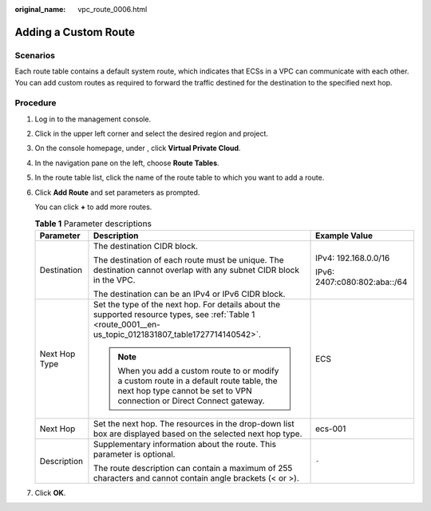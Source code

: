 :original_name: vpc_route_0006.html

.. _vpc_route_0006:

Adding a Custom Route
=====================

Scenarios
---------

Each route table contains a default system route, which indicates that ECSs in a VPC can communicate with each other. You can add custom routes as required to forward the traffic destined for the destination to the specified next hop.

Procedure
---------

#. Log in to the management console.

#. Click |image1| in the upper left corner and select the desired region and project.

#. On the console homepage, under , click **Virtual Private Cloud**.

#. In the navigation pane on the left, choose **Route Tables**.

#. In the route table list, click the name of the route table to which you want to add a route.

#. Click **Add Route** and set parameters as prompted.

   You can click **+** to add more routes.

   .. table:: **Table 1** Parameter descriptions

      +-----------------------+-------------------------------------------------------------------------------------------------------------------------------------------------------------------+------------------------------+
      | Parameter             | Description                                                                                                                                                       | Example Value                |
      +=======================+===================================================================================================================================================================+==============================+
      | Destination           | The destination CIDR block.                                                                                                                                       | IPv4: 192.168.0.0/16         |
      |                       |                                                                                                                                                                   |                              |
      |                       | The destination of each route must be unique. The destination cannot overlap with any subnet CIDR block in the VPC.                                               | IPv6: 2407:c080:802:aba::/64 |
      |                       |                                                                                                                                                                   |                              |
      |                       | The destination can be an IPv4 or IPv6 CIDR block.                                                                                                                |                              |
      +-----------------------+-------------------------------------------------------------------------------------------------------------------------------------------------------------------+------------------------------+
      | Next Hop Type         | Set the type of the next hop. For details about the supported resource types, see :ref:`Table 1 <route_0001__en-us_topic_0121831807_table1727714140542>`.         | ECS                          |
      |                       |                                                                                                                                                                   |                              |
      |                       | .. note::                                                                                                                                                         |                              |
      |                       |                                                                                                                                                                   |                              |
      |                       |    When you add a custom route to or modify a custom route in a default route table, the next hop type cannot be set to VPN connection or Direct Connect gateway. |                              |
      +-----------------------+-------------------------------------------------------------------------------------------------------------------------------------------------------------------+------------------------------+
      | Next Hop              | Set the next hop. The resources in the drop-down list box are displayed based on the selected next hop type.                                                      | ecs-001                      |
      +-----------------------+-------------------------------------------------------------------------------------------------------------------------------------------------------------------+------------------------------+
      | Description           | Supplementary information about the route. This parameter is optional.                                                                                            | ``-``                        |
      |                       |                                                                                                                                                                   |                              |
      |                       | The route description can contain a maximum of 255 characters and cannot contain angle brackets (< or >).                                                         |                              |
      +-----------------------+-------------------------------------------------------------------------------------------------------------------------------------------------------------------+------------------------------+

#. Click **OK**.

.. |image1| image:: /_static/images/en-us_image_0141273034.png
